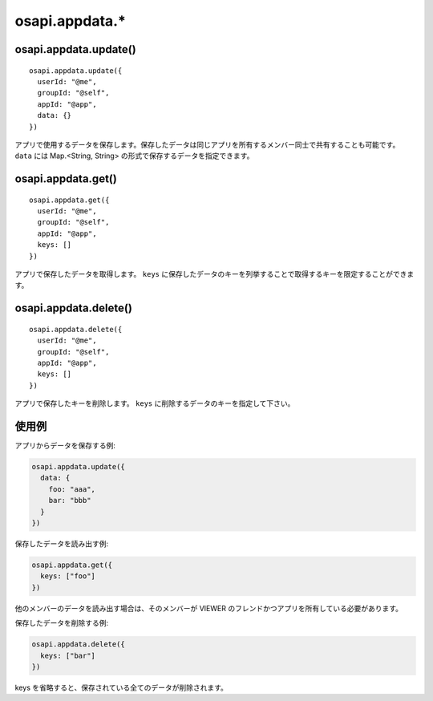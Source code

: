 ===============
osapi.appdata.*
===============

osapi.appdata.update()
======================

::

  osapi.appdata.update({
    userId: "@me",
    groupId: "@self",
    appId: "@app",
    data: {}
  })

アプリで使用するデータを保存します。保存したデータは同じアプリを所有するメンバー同士で共有することも可能です。 ``data`` には Map.<String, String> の形式で保存するデータを指定できます。

osapi.appdata.get()
===================

::

  osapi.appdata.get({
    userId: "@me",
    groupId: "@self",
    appId: "@app",
    keys: []
  })

アプリで保存したデータを取得します。 ``keys`` に保存したデータのキーを列挙することで取得するキーを限定することができます。

osapi.appdata.delete()
======================

::

  osapi.appdata.delete({
    userId: "@me",
    groupId: "@self",
    appId: "@app",
    keys: []
  })

アプリで保存したキーを削除します。 ``keys`` に削除するデータのキーを指定して下さい。

使用例
======

アプリからデータを保存する例:

.. code-block:: javascript

  osapi.appdata.update({
    data: {
      foo: "aaa",
      bar: "bbb"
    }
  })

保存したデータを読み出す例:

.. code-block:: javascript

  osapi.appdata.get({
    keys: ["foo"]
  })

他のメンバーのデータを読み出す場合は、そのメンバーが VIEWER のフレンドかつアプリを所有している必要があります。

保存したデータを削除する例:

.. code-block:: javascript

  osapi.appdata.delete({
    keys: ["bar"]
  })

keys を省略すると、保存されている全てのデータが削除されます。
